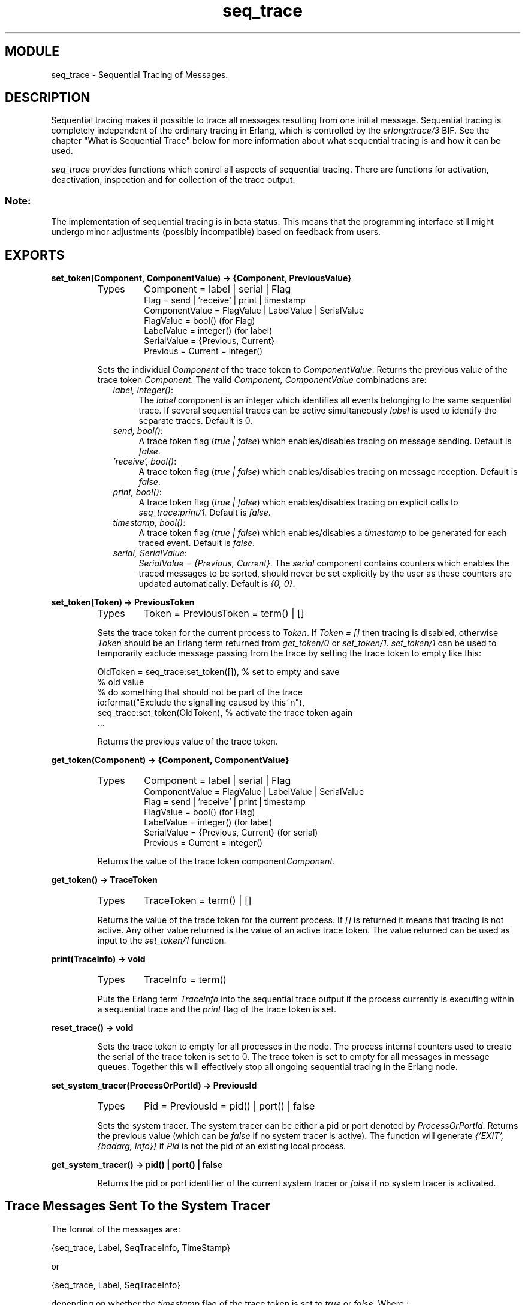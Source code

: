 .TH seq_trace 3 "kernel  2.6.1" "Ericsson Utvecklings AB" "ERLANG MODULE DEFINITION"
.SH MODULE
seq_trace \- Sequential Tracing of Messages\&.
.SH DESCRIPTION
.LP
Sequential tracing makes it possible to trace all messages resulting from one initial message\&. Sequential tracing is completely independent of the ordinary tracing in Erlang, which is controlled by the \fIerlang:trace/3\fR BIF\&. See the chapter "What is Sequential Trace" below for more information about what sequential tracing is and how it can be used\&. 
.LP
\fIseq_trace\fR provides functions which control all aspects of sequential tracing\&. There are functions for activation, deactivation, inspection and for collection of the trace output\&. 
.SS Note:
.LP
The implementation of sequential tracing is in beta status\&. This means that the programming interface still might undergo minor adjustments (possibly incompatible) based on feedback from users\&. 


.SH EXPORTS
.LP
.B
set_token(Component, ComponentValue) -> {Component, PreviousValue}
.br
.RS
.TP
Types
Component = label | serial | Flag
.br
Flag = send | \&'receive\&' | print | timestamp 
.br
ComponentValue = FlagValue | LabelValue | SerialValue
.br
FlagValue = bool() (for Flag)
.br
LabelValue = integer() (for label)
.br
SerialValue = {Previous, Current}
.br
Previous = Current = integer()
.br
.RE
.RS
.LP
Sets the individual \fIComponent\fR of the trace token to \fIComponentValue\fR\&. Returns the previous value of the trace token \fIComponent\fR\&. The valid \fIComponent, ComponentValue\fR combinations are: 
.RS 2
.TP 4
.B
\fIlabel, integer()\fR:
The \fIlabel\fR component is an integer which identifies all events belonging to the same sequential trace\&. If several sequential traces can be active simultaneously \fIlabel\fR is used to identify the separate traces\&. Default is 0\&. 
.TP 4
.B
\fIsend, bool()\fR:
A trace token flag (\fItrue | false\fR) which enables/disables tracing on message sending\&. Default is \fIfalse\fR\&. 
.TP 4
.B
\fI\&'receive\&', bool()\fR:
A trace token flag (\fItrue | false\fR) which enables/disables tracing on message reception\&. Default is \fIfalse\fR\&. 
.TP 4
.B
\fIprint, bool()\fR:
A trace token flag (\fItrue | false\fR) which enables/disables tracing on explicit calls to \fIseq_trace:print/1\fR\&. Default is \fIfalse\fR\&. 
.TP 4
.B
\fItimestamp, bool()\fR:
A trace token flag (\fItrue | false\fR) which enables/disables a \fItimestamp\fR to be generated for each traced event\&. Default is \fIfalse\fR\&. 
.TP 4
.B
\fIserial, SerialValue\fR:
\fISerialValue\fR = \fI{Previous, Current}\fR\&. The \fIserial\fR component contains counters which enables the traced messages to be sorted, should never be set explicitly by the user as these counters are updated automatically\&. Default is \fI{0, 0}\fR\&. 
.RE
.RE
.LP
.B
set_token(Token) -> PreviousToken
.br
.RS
.TP
Types
Token = PreviousToken = term() | []
.br
.RE
.RS
.LP
Sets the trace token for the current process to \fIToken\fR\&. If \fIToken = []\fR then tracing is disabled, otherwise \fIToken\fR should be an Erlang term returned from \fIget_token/0\fR or \fIset_token/1\fR\&. \fIset_token/1\fR can be used to temporarily exclude message passing from the trace by setting the trace token to empty like this: 

.nf
OldToken = seq_trace:set_token([]), % set to empty and save 
                                    % old value
% do something that should not be part of the trace
io:format("Exclude the signalling caused by this~n"),
seq_trace:set_token(OldToken), % activate the trace token again
\&.\&.\&.
.fi
.LP
Returns the previous value of the trace token\&. 
.RE
.LP
.B
get_token(Component) -> {Component, ComponentValue}
.br
.RS
.TP
Types
Component = label | serial | Flag
.br
ComponentValue = FlagValue | LabelValue | SerialValue
.br
Flag = send | \&'receive\&' | print | timestamp 
.br
FlagValue = bool() (for Flag)
.br
LabelValue = integer() (for label)
.br
SerialValue = {Previous, Current} (for serial)
.br
Previous = Current = integer()
.br
.RE
.RS
.LP
Returns the value of the trace token component\fIComponent\fR\&. 
.RE
.LP
.B
get_token() -> TraceToken
.br
.RS
.TP
Types
TraceToken = term() | []
.br
.RE
.RS
.LP
Returns the value of the trace token for the current process\&. If \fI[]\fR is returned it means that tracing is not active\&. Any other value returned is the value of an active trace token\&. The value returned can be used as input to the \fIset_token/1\fR function\&. 
.RE
.LP
.B
print(TraceInfo) -> void
.br
.RS
.TP
Types
TraceInfo = term()
.br
.RE
.RS
.LP
Puts the Erlang term \fITraceInfo\fR into the sequential trace output if the process currently is executing within a sequential trace and the \fIprint\fR flag of the trace token is set\&. 
.RE
.LP
.B
reset_trace() -> void
.br
.RS
.LP
Sets the trace token to empty for all processes in the node\&. The process internal counters used to create the serial of the trace token is set to 0\&. The trace token is set to empty for all messages in message queues\&. Together this will effectively stop all ongoing sequential tracing in the Erlang node\&. 
.RE
.LP
.B
set_system_tracer(ProcessOrPortId) -> PreviousId
.br
.RS
.TP
Types
Pid = PreviousId = pid() | port() | false
.br
.RE
.RS
.LP
Sets the system tracer\&. The system tracer can be either a pid or port denoted by \fIProcessOrPortId\fR\&. Returns the previous value (which can be \fIfalse\fR if no system tracer is active)\&. The function will generate \fI{\&'EXIT\&', {badarg, Info}}\fR if \fIPid\fR is not the pid of an existing local process\&. 
.RE
.LP
.B
get_system_tracer() -> pid() | port() | false
.br
.RS
.LP
Returns the pid or port identifier of the current system tracer or \fIfalse\fR if no system tracer is activated\&. 
.RE
.SH Trace Messages Sent To the System Tracer
.LP
The format of the messages are:

.nf
{seq_trace, Label, SeqTraceInfo, TimeStamp}
.fi
.LP
or

.nf
{seq_trace, Label, SeqTraceInfo}
.fi
.LP
depending on whether the \fItimestamp\fR flag of the trace token is set to \fItrue\fR or \fIfalse\fR\&. Where :
.br


.nf
Label = integer()
TimeStamp = {Seconds, Milliseconds, Microseconds}  
Seconds = Milliseconds = Microseconds = integer()
.fi
.LP
The \fISeqTraceInfo\fR can have the following formats: 
.RS 2
.TP 4
.B
\fI{send, Serial, From, To, Message}\fR:
Used when a process \fIFrom\fR with its trace token flag \fIprint\fR set to \fItrue\fR has sent a message\&. 
.TP 4
.B
\fI{\&'receive\&', Serial, From, To, Message}\fR:
Used when a process \fITo\fR receives a message with a trace token that has the \fI\&'receive\&'\fR flag set to \fItrue\fR\&. 
.TP 4
.B
\fI{print, Serial, From, _, Info}\fR:
Used when a process \fIFrom\fR has called \fIseq_trace:print(Label, Info)\fR and has a trace token with \fIprint\fR set to \fItrue\fR and \fIlabel\fR set to \fILabel\fR\&. 
.RE

.nf
Serial = {PreviousSerial, ThisSerial}
PreviousSerial = ThisSerial = integer()
From = To = pid()
.fi
.LP
\fISerial\fR is a tuple consisting of two integers where the first \fIPreviousSerial\fR denotes the serial counter passed in the last received message which carried a trace token\&. If the process is the first one in a new sequential trace the \fIPreviousSerial\fR is set to the value of the process internal "trace clock"\&. The second integer \fIThisSerial\fR is the serial counter that a process sets on outgoing messages and it is based on the process internal "trace clock" which is incremented by one before it is attached to the trace token in the message\&. 
.SH What is Sequential Tracing
.LP
Sequential tracing is a way to trace a sequence of messages sent between different local or distributed processes where the sequence is initiated by one single message\&. In short it works like this: 
.LP
Each process has a \fItrace token\fR which can be empty or not empty\&. When not empty the trace token can be seen as the tuple \fI{Label, Flags, Serial, From}\fR\&. The trace token is passed invisibly with each message\&. 
.LP
In order to start a sequential trace the user must explicitly set the trace token in the process that will send the first message in a sequence\&. 
.LP
The trace token of a process is automatically set to empty each time the process enters a receive statement but will be set to a value again if the received message carries a nonempty trace token\&. 
.LP
On each Erlang node a process can be set as the \fIsystem tracer\fR\&. This process will receive trace messages each time a message with a trace token is sent or received (if the trace token flag \fIsend\fR or \fI\&'receive\&'\fR is set)\&. The system tracer can then print each trace event, write it to a file or whatever suitable\&. 
.SS Note:
.LP
The system tracer will only receive those trace events that occur locally within the Erlang node\&. To get the whole picture of a sequential trace that involves processes on several Erlang nodes, the output from the system tracer on each involved node must be merged (off line)\&. 

.LP
In the following sections Sequential Tracing and its most fundamental concepts are described\&. 
.SH Trace Token
.LP
Each process has a current trace token\&. Initially the token is empty\&. When the process sends a message to another process, a copy of the current token will be sent "invisibly" along with the message\&. The current token of a process is set in two ways, either 
.RS 2
.TP 4
1.
explicitly by the process itself, through a call to \fIseq_trace:set_token\fR, or 
.TP 4
2.
when a message is received\&. 
.RE
.LP
In both cases the current token will be set\&. In particular, if the token of a message received is empty, the current token of the process is set to empty\&. 
.LP
A trace token contains a label, and a set of flags\&. Both the label and the flags are set in 1 and 2 above\&. 
.SH Serial
.LP
The trace token contains a component which we call the \fISerial\fR which consists of two integers \fIPrevious\fR and \fICurrent\fR\&. The purpose of \fISerial\fR is uniquely identify each traced event within a trace sequence and to order the messages chronologically and in the different branches if any\&. 
.LP
The algorithm for updating \fISerial\fR can be described as follows: 
.LP
Let each process have two counters \fIprev_cnt\fR and \fIcurr_cnt\fR which both are set to 0 when a process is created\&. The counters are updated at the following occasions: 
.RS 2
.TP 2
*
\fIWhen the process is about to send a message and the trace token is not empty\&.\fR 
.RS 2
.LP
Let the Serial of the trace token be \fItprev\fR and \fItcurr\fR\&. 
.br
 \fIcurr_cnt := curr_cnt + 1\fR
.br
 \fItprev := prev_cnt\fR
.br
 \fItcurr := curr_cnt\fR 
.LP
The trace token with \fItprev\fR and \fItcurr\fR is then passed along with the message\&. 
.RE
.TP 2
*
\fIWhen the process calls \fR\fIseq_trace:print(Label, Info)\fR\fI the Label matches the label part of the trace token and the trace token print flag is true\&.\fR 
.RS 2
.LP
The same algorithm as for send above\&. 
.RE
.TP 2
*
\fIWhen a message is received and contains a nonempty trace token\&.\fR 
.RS 2
.LP
The process trace token is set to the trace token from the message\&. 
.LP
Let the Serial of the trace token be \fItprev\fR and \fItcurr\fR\&. 
.br
 \fIif (curr_cnt < tcurr )\fR
.br
        \fIcurr_cnt := tcurr\fR
.br
 \fIprev_cnt := tprev\fR 
.RE
.RE
.LP
The \fIcurr_cnt\fR of a process is incremented each time the process is involved in a sequential trace\&. The counter can reach its limit (27 bits) if a process is very long-lived and is involved in much sequential tracing\&. If the counter overflows it will not be possible to use the Serial for ordering of the trace events\&. To prevent the counter from overflowing in the middle of a sequential trace the function \fIseq_trace:reset_trace/0\fR can be called to reset the \fIprev_cnt\fR and \fIcurr_cnt\fR of all processes in the Erlang node\&. This function will also set all trace tokens in processes and their message queues to empty and will thus stop all ongoing sequential tracing\&. 
.SH Performance considerations
.LP
The performance degradation for a system which is enabled for Sequential tracing is negligible as long as no tracing is activated\&. When tracing is activated there will of course be an extra cost for each traced message but all other messages will be unaffected\&. 
.SH Ports
.LP
Sequential tracing is not performed across ports\&. 
.LP
If the user for some reason wants to pass the trace token to a port this has to be done manually in the code of the port controlling process\&. The port controlling processes have to check the appropriate sequential trace settings (as obtained from \fIseq_trace:get_token/1\fR and include trace information in the message data sent to their respective ports\&. 
.LP
Similarly, for messages received from a port, a port controller has to retrieve trace specific information, and set appropriate sequential trace flags through calls to \fIseq_trace:set_token/2\fR\&. 
.SH Distribution
.LP
Sequential tracing between nodes is performed transparently\&. This applies to C-nodes built with Erl_interface too\&. A C-node built with Erl_interface only maintains one trace token which means that the C-node will appear as one process from the sequential tracing point of view\&. 
.LP
In order to be able to perform sequential tracing between distributed Erlang nodes, the distribution protocol has been extended (in a backward compatible way)\&. An Erlang node which supports sequential tracing can communicate with an older (OTP R3B) node but messages passed within that node can of course not be traced\&. 
.SH Example of Usage
.LP
The example shown here will give rough idea of how the new primitives can be used and what kind of output it will produce\&. 
.LP
Assume that we have an initiating process with Pid = <0\&.30\&.0> like this:

.nf
-module(seqex)\&.
-compile(export_all)\&.

loop(Port) ->
        receive 
        {Port,Message} ->
                seq_trace:set_token(label,17),
                seq_trace:set_token(\&'receive\&',true),
                seq_trace:set_token(print,true),
                seq_trace:print(17,"**** Trace Started ****"),
                call_server ! {self(),the_message};
            {ack,Ack} ->
                ok
        end,
        loop(Port)\&.
.fi
.LP
And a registered process \&'call_server\&' with Pid = <0\&.31\&.0> like this:

.nf
loop() ->
        receive
        {PortController,Message} ->
                Ack = {received, Message},
                seq_trace:print(17,"We are here now"),
                PortController ! {ack,Ack}
        end,
        loop()\&.
.fi
.LP
A possible output from the system\&'s sequential_tracer (inspired by AXE-10 and MD-110) could look like:

.nf
17:<0\&.30\&.0> Info {0,1} WITH
"**** Trace Started ****"
17:<0\&.31\&.0> Received {0,2} FROM <0\&.30\&.0> WITH
{<0\&.30\&.0>,the_message}
17:<0\&.31\&.0> Info {2,3} WITH
"We are here now"
17:<0\&.30\&.0> Received {2,4} FROM <0\&.31\&.0> WITH
{ack,{received,the_message}}
.fi
.LP
The implementation of a system tracer process that produces the printout above could look like this: 

.nf
tracer() ->
    receive
        {seq_trace,Label,TraceInfo} ->
           print_trace(Label,TraceInfo,false);
        {seq_trace,Label,TraceInfo,Ts} ->
           print_trace(Label,TraceInfo,Ts);
        Other -> ignore
    end,
    tracer()\&.        

print_trace(Label,TraceInfo,false) ->
      io:format("~p:",[Label]),
      print_trace(TraceInfo);
print_trace(Label,TraceInfo,Ts) ->
      io:format("~p ~p:",[Label,Ts]),
      print_trace(TraceInfo)\&.

print_trace({print,Serial,From,_,Info}) ->
      io:format("~p Info ~p WITH~n~p~n", [From,Serial,Info]);
print_trace({\&'receive\&',Serial,From,To,Message}) ->
      io:format("~p Received ~p FROM ~p WITH~n~p~n", 
                [To,Serial,From,Message]);
print_trace({send,Serial,From,To,Message}) ->
      io:format("~p Sent ~p TO ~p WITH~n~p~n", 
                [From,Serial,To,Message])\&.
.fi
.LP
The code that creates a process that runs the tracer function above and sets that process as the system tracer could look like this: 

.nf
start() ->
    Pid = spawn(?MODULE,tracer,[]),
    seq_trace:set_system_tracer(Pid), % set Pid as the system tracer 
    ok\&.
.fi
.LP
With a function like \fItest/0\fR below the whole example can be started\&. 

.nf
test() ->
    P = spawn(?MODULE, loop, [port]),
    register(call_server, spawn(?MODULE, loop, [])),
    start(),
    P ! {port,message}\&.
.fi
.SH AUTHOR
.nf
kenneth@erix\&.ericsson\&.se - support@erlang.ericsson.se
.fi
